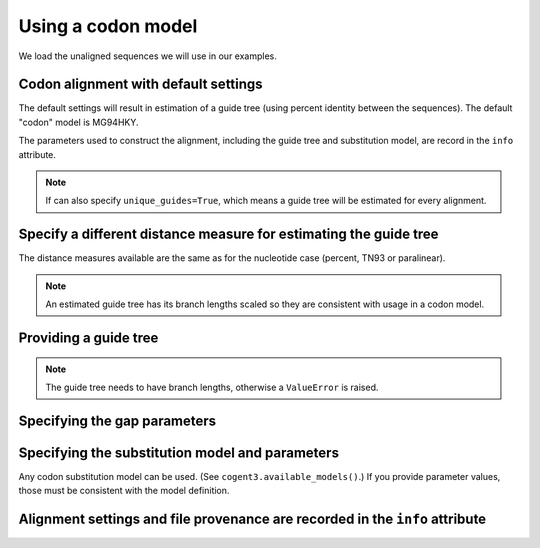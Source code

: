 .. jupyter-execute::
    :hide-code:

    import set_working_directory

Using a codon model
-------------------

We load the unaligned sequences we will use in our examples.

.. jupyter-execute::
    :linenos:

    from cogent3.app import io

    reader = io.load_unaligned(format="fasta")
    seqs = reader("data/SCA1-cds.fasta")

Codon alignment with default settings
^^^^^^^^^^^^^^^^^^^^^^^^^^^^^^^^^^^^^

The default settings will result in estimation of a guide tree (using percent identity between the sequences). The default "codon" model is MG94HKY.

.. jupyter-execute::
    :linenos:

    from cogent3.app.align import progressive_align

    codon_aligner = progressive_align("codon")
    aligned = codon_aligner(seqs)
    aligned

The parameters used to construct the alignment, including the guide tree and substitution model, are record in the ``info`` attribute.

.. jupyter-execute::
    :linenos:

    aligned.info

.. note:: If can also specify ``unique_guides=True``, which means a guide tree will be estimated for every alignment.

Specify a different distance measure for estimating the guide tree
^^^^^^^^^^^^^^^^^^^^^^^^^^^^^^^^^^^^^^^^^^^^^^^^^^^^^^^^^^^^^^^^^^

The distance measures available are the same as for the nucleotide case (percent, TN93 or paralinear). 

.. note:: An estimated guide tree has its branch lengths scaled so they are consistent with usage in a codon model.

.. jupyter-execute::
    :linenos:

    nt_aligner = progressive_align("codon", distance="paralinear")
    aligned = nt_aligner(seqs)
    aligned

Providing a guide tree
^^^^^^^^^^^^^^^^^^^^^^

.. note:: The guide tree needs to have branch lengths, otherwise a ``ValueError`` is raised.

.. jupyter-execute::
    :linenos:

    tree = "((Chimp:0.001,Human:0.001):0.0076,Macaque:0.01,((Rat:0.01,Mouse:0.01):0.02,Mouse_Lemur:0.02):0.01)"
    codon_aligner = progressive_align("codon", guide_tree=tree)
    aligned = codon_aligner(seqs)
    aligned

Specifying the gap parameters
^^^^^^^^^^^^^^^^^^^^^^^^^^^^^

.. jupyter-execute::
    :linenos:

    codon_aligner = progressive_align(
        "codon", guide_tree=tree, indel_rate=0.001, indel_length=0.01
    )
    aligned = codon_aligner(seqs)
    aligned

Specifying the substitution model and parameters
^^^^^^^^^^^^^^^^^^^^^^^^^^^^^^^^^^^^^^^^^^^^^^^^

Any codon substitution model can be used. (See ``cogent3.available_models()``.) If you provide parameter values, those must be consistent with the model definition.

.. jupyter-execute::
    :linenos:

    codon_aligner = progressive_align(
        "CNFHKY", guide_tree=tree, param_vals=dict(omega=0.1, kappa=3)
    )
    aligned = codon_aligner(seqs)
    aligned

Alignment settings and file provenance are recorded in the ``info`` attribute
^^^^^^^^^^^^^^^^^^^^^^^^^^^^^^^^^^^^^^^^^^^^^^^^^^^^^^^^^^^^^^^^^^^^^^^^^^^^^

.. jupyter-execute::
    :linenos:

    aligned.info